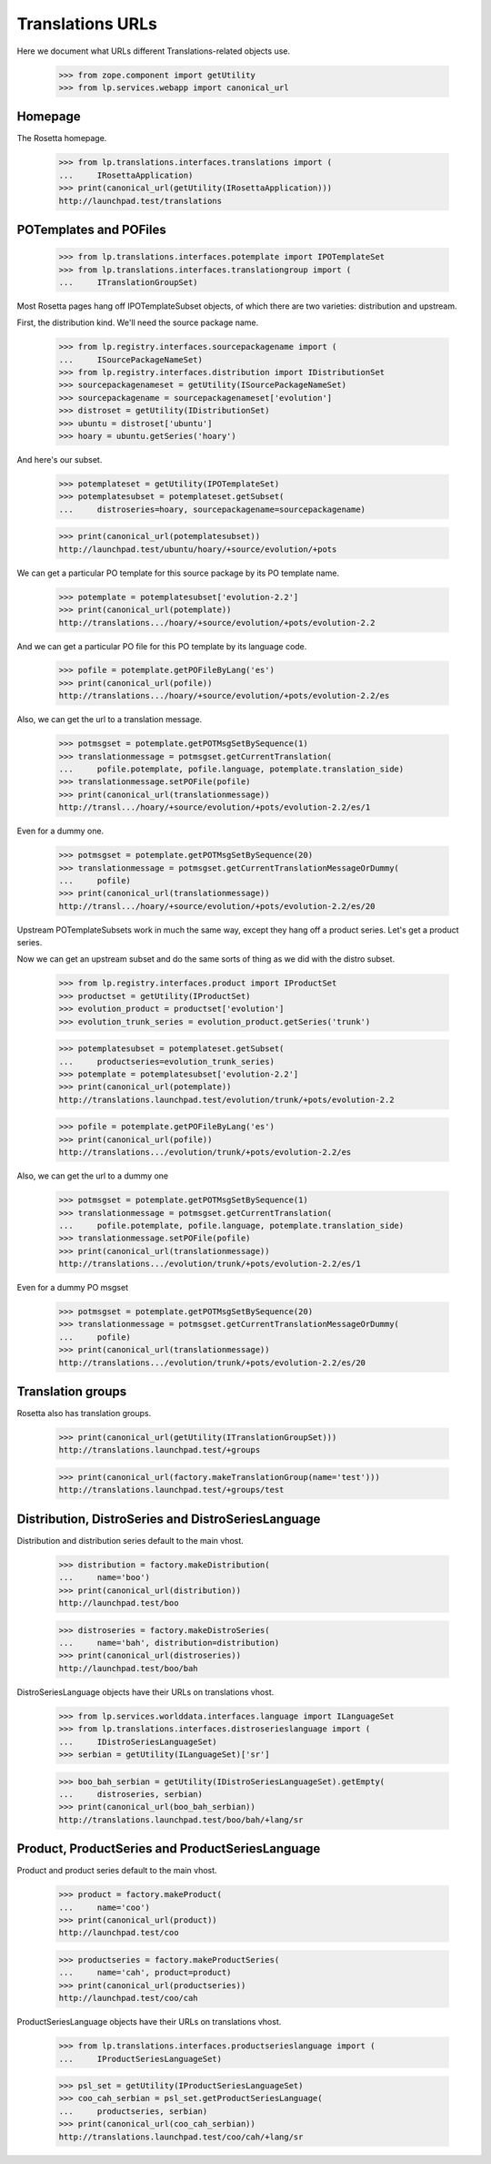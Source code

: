 Translations URLs
=================

Here we document what URLs different Translations-related objects use.

    >>> from zope.component import getUtility
    >>> from lp.services.webapp import canonical_url

Homepage
--------

The Rosetta homepage.

    >>> from lp.translations.interfaces.translations import (
    ...     IRosettaApplication)
    >>> print(canonical_url(getUtility(IRosettaApplication)))
    http://launchpad.test/translations

POTemplates and POFiles
-----------------------

    >>> from lp.translations.interfaces.potemplate import IPOTemplateSet
    >>> from lp.translations.interfaces.translationgroup import (
    ...     ITranslationGroupSet)

Most Rosetta pages hang off IPOTemplateSubset objects, of which there are two
varieties: distribution and upstream.

First, the distribution kind.  We'll need the source package name.

    >>> from lp.registry.interfaces.sourcepackagename import (
    ...     ISourcePackageNameSet)
    >>> from lp.registry.interfaces.distribution import IDistributionSet
    >>> sourcepackagenameset = getUtility(ISourcePackageNameSet)
    >>> sourcepackagename = sourcepackagenameset['evolution']
    >>> distroset = getUtility(IDistributionSet)
    >>> ubuntu = distroset['ubuntu']
    >>> hoary = ubuntu.getSeries('hoary')

And here's our subset.

    >>> potemplateset = getUtility(IPOTemplateSet)
    >>> potemplatesubset = potemplateset.getSubset(
    ...     distroseries=hoary, sourcepackagename=sourcepackagename)

    >>> print(canonical_url(potemplatesubset))
    http://launchpad.test/ubuntu/hoary/+source/evolution/+pots

We can get a particular PO template for this source package by its PO template
name.

    >>> potemplate = potemplatesubset['evolution-2.2']
    >>> print(canonical_url(potemplate))
    http://translations.../hoary/+source/evolution/+pots/evolution-2.2

And we can get a particular PO file for this PO template by its language code.

    >>> pofile = potemplate.getPOFileByLang('es')
    >>> print(canonical_url(pofile))
    http://translations.../hoary/+source/evolution/+pots/evolution-2.2/es

Also, we can get the url to a translation message.

    >>> potmsgset = potemplate.getPOTMsgSetBySequence(1)
    >>> translationmessage = potmsgset.getCurrentTranslation(
    ...     pofile.potemplate, pofile.language, potemplate.translation_side)
    >>> translationmessage.setPOFile(pofile)
    >>> print(canonical_url(translationmessage))
    http://transl.../hoary/+source/evolution/+pots/evolution-2.2/es/1

Even for a dummy one.

    >>> potmsgset = potemplate.getPOTMsgSetBySequence(20)
    >>> translationmessage = potmsgset.getCurrentTranslationMessageOrDummy(
    ...     pofile)
    >>> print(canonical_url(translationmessage))
    http://transl.../hoary/+source/evolution/+pots/evolution-2.2/es/20

Upstream POTemplateSubsets work in much the same way, except they hang off a
product series.  Let's get a product series.

Now we can get an upstream subset and do the same sorts of thing as we did
with the distro subset.

    >>> from lp.registry.interfaces.product import IProductSet
    >>> productset = getUtility(IProductSet)
    >>> evolution_product = productset['evolution']
    >>> evolution_trunk_series = evolution_product.getSeries('trunk')

    >>> potemplatesubset = potemplateset.getSubset(
    ...     productseries=evolution_trunk_series)
    >>> potemplate = potemplatesubset['evolution-2.2']
    >>> print(canonical_url(potemplate))
    http://translations.launchpad.test/evolution/trunk/+pots/evolution-2.2

    >>> pofile = potemplate.getPOFileByLang('es')
    >>> print(canonical_url(pofile))
    http://translations.../evolution/trunk/+pots/evolution-2.2/es

Also, we can get the url to a dummy one

    >>> potmsgset = potemplate.getPOTMsgSetBySequence(1)
    >>> translationmessage = potmsgset.getCurrentTranslation(
    ...     pofile.potemplate, pofile.language, potemplate.translation_side)
    >>> translationmessage.setPOFile(pofile)
    >>> print(canonical_url(translationmessage))
    http://translations.../evolution/trunk/+pots/evolution-2.2/es/1

Even for a dummy PO msgset

    >>> potmsgset = potemplate.getPOTMsgSetBySequence(20)
    >>> translationmessage = potmsgset.getCurrentTranslationMessageOrDummy(
    ...     pofile)
    >>> print(canonical_url(translationmessage))
    http://translations.../evolution/trunk/+pots/evolution-2.2/es/20


Translation groups
------------------

Rosetta also has translation groups.

    >>> print(canonical_url(getUtility(ITranslationGroupSet)))
    http://translations.launchpad.test/+groups

    >>> print(canonical_url(factory.makeTranslationGroup(name='test')))
    http://translations.launchpad.test/+groups/test


Distribution, DistroSeries and DistroSeriesLanguage
---------------------------------------------------

Distribution and distribution series default to the main vhost.

    >>> distribution = factory.makeDistribution(
    ...     name='boo')
    >>> print(canonical_url(distribution))
    http://launchpad.test/boo

    >>> distroseries = factory.makeDistroSeries(
    ...     name='bah', distribution=distribution)
    >>> print(canonical_url(distroseries))
    http://launchpad.test/boo/bah

DistroSeriesLanguage objects have their URLs on translations vhost.

    >>> from lp.services.worlddata.interfaces.language import ILanguageSet
    >>> from lp.translations.interfaces.distroserieslanguage import (
    ...     IDistroSeriesLanguageSet)
    >>> serbian = getUtility(ILanguageSet)['sr']

    >>> boo_bah_serbian = getUtility(IDistroSeriesLanguageSet).getEmpty(
    ...     distroseries, serbian)
    >>> print(canonical_url(boo_bah_serbian))
    http://translations.launchpad.test/boo/bah/+lang/sr

Product, ProductSeries and ProductSeriesLanguage
---------------------------------------------------

Product and product series default to the main vhost.

    >>> product = factory.makeProduct(
    ...     name='coo')
    >>> print(canonical_url(product))
    http://launchpad.test/coo

    >>> productseries = factory.makeProductSeries(
    ...     name='cah', product=product)
    >>> print(canonical_url(productseries))
    http://launchpad.test/coo/cah

ProductSeriesLanguage objects have their URLs on translations vhost.

    >>> from lp.translations.interfaces.productserieslanguage import (
    ...     IProductSeriesLanguageSet)

    >>> psl_set = getUtility(IProductSeriesLanguageSet)
    >>> coo_cah_serbian = psl_set.getProductSeriesLanguage(
    ...     productseries, serbian)
    >>> print(canonical_url(coo_cah_serbian))
    http://translations.launchpad.test/coo/cah/+lang/sr

